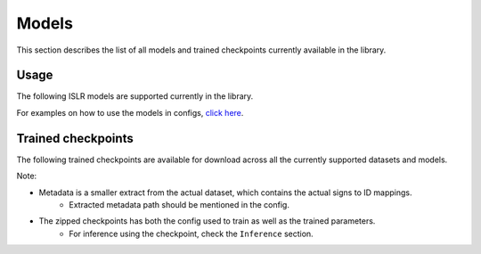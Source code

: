 Models
======

This section describes the list of all models and trained checkpoints currently available in the library.

Usage
-----

The following ISLR models are supported currently in the library.

.. csv-table::
   :file: ../_static/networks.csv
   :header-rows: 1

For examples on how to use the models in configs, `click here <https://github.com/AI4Bharat/OpenHands/tree/main/examples>`_.

Trained checkpoints
-------------------

The following trained checkpoints are available for download across all the currently supported datasets and models.

.. csv-table::
   :file: ../_static/checkpoints.csv
   :header-rows: 1

Note:  

- Metadata is a smaller extract from the actual dataset, which contains the actual signs to ID mappings.
   - Extracted metadata path should be mentioned in the config.
- The zipped checkpoints has both the config used to train as well as the trained parameters.
   - For inference using the checkpoint, check the ``Inference`` section.
